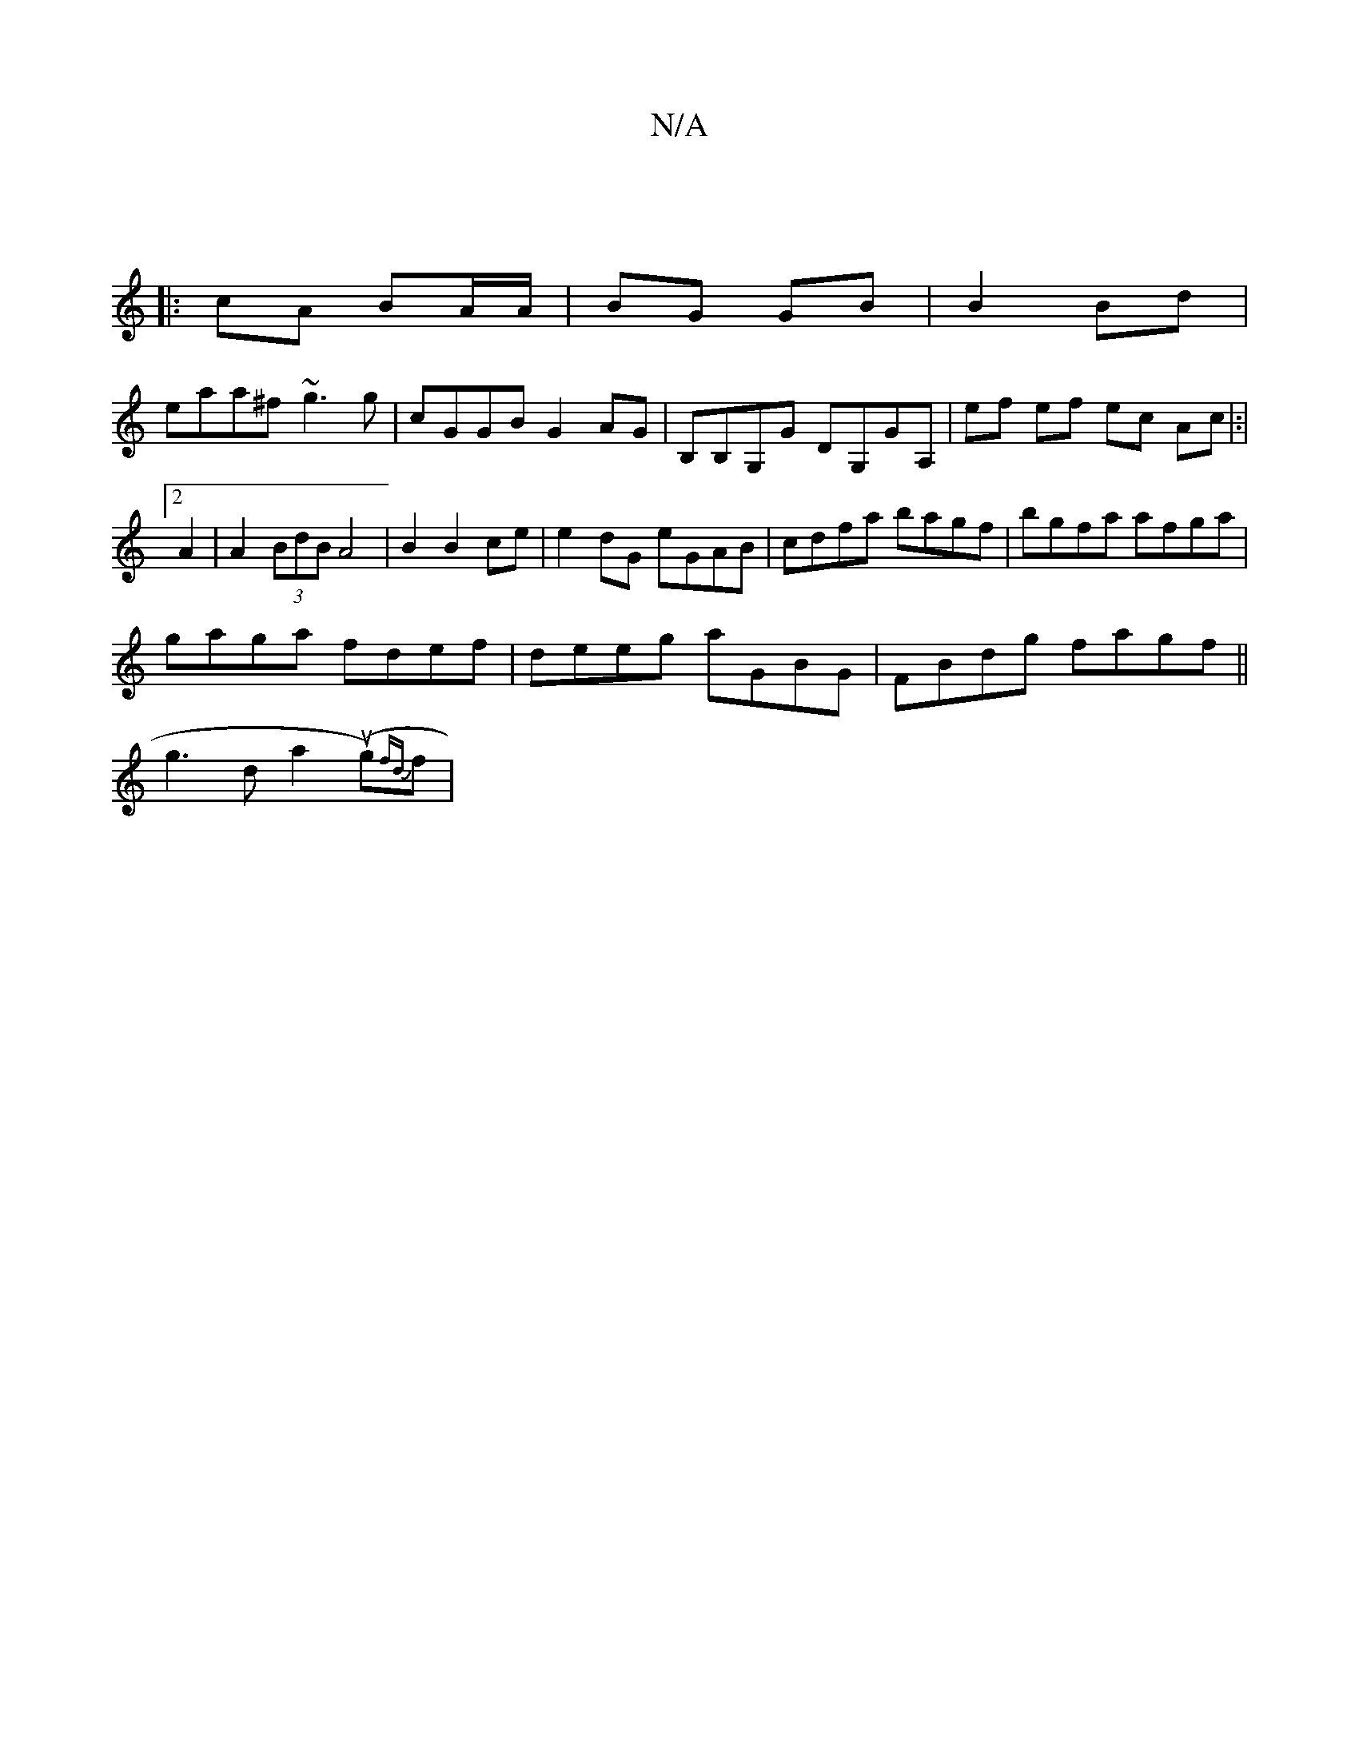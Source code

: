 X:1
T:N/A
M:4/4
R:N/A
K:Cmajor
|
|: cA BA/A/ | BG GB | B2 Bd |
eaa^f ~g3g | cGGB G2AG| B,B,G,G DG,GA, | ef ef ec Ac|:|[2A2 |A2 (3BdB A4| B2 B2 ce | e2 dG eGAB|cdfa bagf|bgfa afga|
gaga fdef|deeg aGBG|FBdg fagf||
g3 d a2 (ug){fd}f |